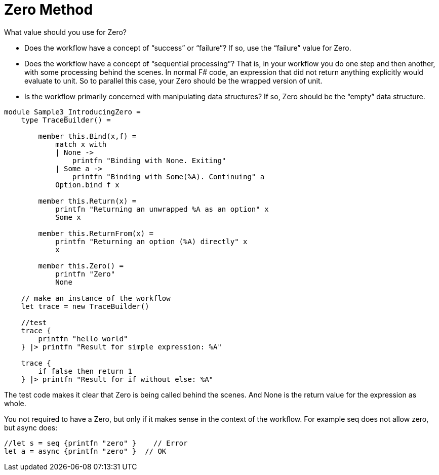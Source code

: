 = Zero Method 
:title: Zero Method 
:navtitle: Zero Method 
:source-highlighter: highlight.js
:highlightjs-languages: fsharp


What value should you use for Zero?

- Does the workflow have a concept of “success” or “failure”? If so, use the “failure” value for Zero. 
- Does the workflow have a concept of “sequential processing”? That is, in your workflow you do one step and then another, with some processing behind the scenes. In normal F# code, an expression that did not return anything explicitly would evaluate to unit. So to parallel this case, your Zero should be the wrapped version of unit. 
- Is the workflow primarily concerned with manipulating data structures? If so, Zero should be the “empty” data structure.

[source,fsharp]
----
module Sample3_IntroducingZero =
    type TraceBuilder() =

        member this.Bind(x,f) =
            match x with
            | None ->
                printfn "Binding with None. Exiting"
            | Some a ->
                printfn "Binding with Some(%A). Continuing" a
            Option.bind f x

        member this.Return(x) =
            printfn "Returning an unwrapped %A as an option" x
            Some x

        member this.ReturnFrom(x) =
            printfn "Returning an option (%A) directly" x
            x

        member this.Zero() =
            printfn "Zero"
            None

    // make an instance of the workflow
    let trace = new TraceBuilder()

    //test
    trace {
        printfn "hello world"
    } |> printfn "Result for simple expression: %A"

    trace {
        if false then return 1
    } |> printfn "Result for if without else: %A"
----

The test code makes it clear that Zero is being called behind the scenes. 
And None is the return value for the expression as whole.

You not required to have a Zero, but only if it makes sense in the context of the workflow. 
For example seq does not allow zero, but async does:

[source,fsharp]
----
//let s = seq {printfn "zero" }    // Error
let a = async {printfn "zero" }  // OK
----

